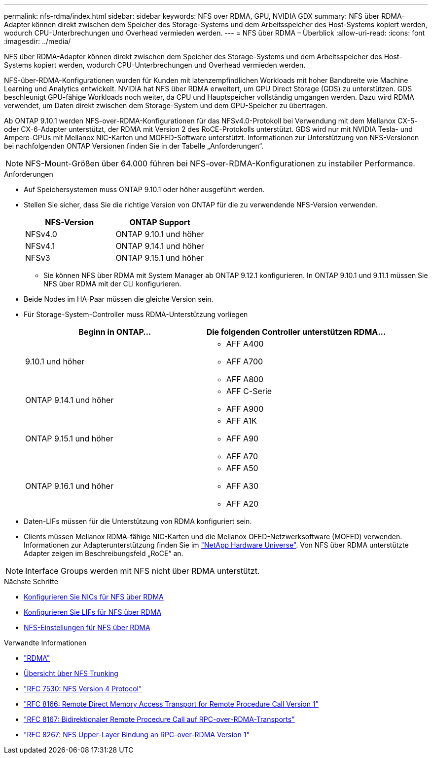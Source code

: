 ---
permalink: nfs-rdma/index.html 
sidebar: sidebar 
keywords: NFS over RDMA, GPU, NVIDIA GDX 
summary: NFS über RDMA-Adapter können direkt zwischen dem Speicher des Storage-Systems und dem Arbeitsspeicher des Host-Systems kopiert werden, wodurch CPU-Unterbrechungen und Overhead vermieden werden. 
---
= NFS über RDMA – Überblick
:allow-uri-read: 
:icons: font
:imagesdir: ../media/


[role="lead"]
NFS über RDMA-Adapter können direkt zwischen dem Speicher des Storage-Systems und dem Arbeitsspeicher des Host-Systems kopiert werden, wodurch CPU-Unterbrechungen und Overhead vermieden werden.

NFS-über-RDMA-Konfigurationen wurden für Kunden mit latenzempfindlichen Workloads mit hoher Bandbreite wie Machine Learning und Analytics entwickelt. NVIDIA hat NFS über RDMA erweitert, um GPU Direct Storage (GDS) zu unterstützen. GDS beschleunigt GPU-fähige Workloads noch weiter, da CPU und Hauptspeicher vollständig umgangen werden. Dazu wird RDMA verwendet, um Daten direkt zwischen dem Storage-System und dem GPU-Speicher zu übertragen.

Ab ONTAP 9.10.1 werden NFS-over-RDMA-Konfigurationen für das NFSv4.0-Protokoll bei Verwendung mit dem Mellanox CX-5- oder CX-6-Adapter unterstützt, der RDMA mit Version 2 des RoCE-Protokolls unterstützt. GDS wird nur mit NVIDIA Tesla- und Ampere-GPUs mit Mellanox NIC-Karten und MOFED-Software unterstützt. Informationen zur Unterstützung von NFS-Versionen bei nachfolgenden ONTAP Versionen finden Sie in der Tabelle „Anforderungen“.


NOTE: NFS-Mount-Größen über 64.000 führen bei NFS-over-RDMA-Konfigurationen zu instabiler Performance.

.Anforderungen
* Auf Speichersystemen muss ONTAP 9.10.1 oder höher ausgeführt werden.
* Stellen Sie sicher, dass Sie die richtige Version von ONTAP für die zu verwendende NFS-Version verwenden.
+
[cols="2"]
|===
| NFS-Version | ONTAP Support 


| NFSv4.0 | ONTAP 9.10.1 und höher 


| NFSv4.1 | ONTAP 9.14.1 und höher 


| NFSv3 | ONTAP 9.15.1 und höher 
|===
+
** Sie können NFS über RDMA mit System Manager ab ONTAP 9.12.1 konfigurieren. In ONTAP 9.10.1 und 9.11.1 müssen Sie NFS über RDMA mit der CLI konfigurieren.


* Beide Nodes im HA-Paar müssen die gleiche Version sein.
* Für Storage-System-Controller muss RDMA-Unterstützung vorliegen
+
[cols="2"]
|===
| Beginn in ONTAP... | Die folgenden Controller unterstützen RDMA... 


| 9.10.1 und höher  a| 
** AFF A400
** AFF A700
** AFF A800




| ONTAP 9.14.1 und höher  a| 
** AFF C-Serie
** AFF A900




| ONTAP 9.15.1 und höher  a| 
** AFF A1K
** AFF A90
** AFF A70




| ONTAP 9.16.1 und höher  a| 
** AFF A50
** AFF A30
** AFF A20


|===
* Daten-LIFs müssen für die Unterstützung von RDMA konfiguriert sein.
* Clients müssen Mellanox RDMA-fähige NIC-Karten und die Mellanox OFED-Netzwerksoftware (MOFED) verwenden. Informationen zur Adapterunterstützung finden Sie im link:https://hwu.netapp.com/["NetApp Hardware Universe"^]. Von NFS über RDMA unterstützte Adapter zeigen im Beschreibungsfeld „RoCE“ an.



NOTE: Interface Groups werden mit NFS nicht über RDMA unterstützt.

.Nächste Schritte
* xref:./configure-nics-task.adoc[Konfigurieren Sie NICs für NFS über RDMA]
* xref:./configure-lifs-task.adoc[Konfigurieren Sie LIFs für NFS über RDMA]
* xref:./configure-nfs-task.adoc[NFS-Einstellungen für NFS über RDMA]


.Verwandte Informationen
* link:../concepts/rdma-concept.html["RDMA"]
* xref:../nfs-trunking/index.html[Übersicht über NFS Trunking]
* https://datatracker.ietf.org/doc/html/rfc7530["RFC 7530: NFS Version 4 Protocol"^]
* https://datatracker.ietf.org/doc/html/rfc8166["RFC 8166: Remote Direct Memory Access Transport for Remote Procedure Call Version 1"^]
* https://datatracker.ietf.org/doc/html/rfc8167["RFC 8167: Bidirektionaler Remote Procedure Call auf RPC-over-RDMA-Transports"^]
* https://datatracker.ietf.org/doc/html/rfc8267["RFC 8267: NFS Upper-Layer Bindung an RPC-over-RDMA Version 1"^]

